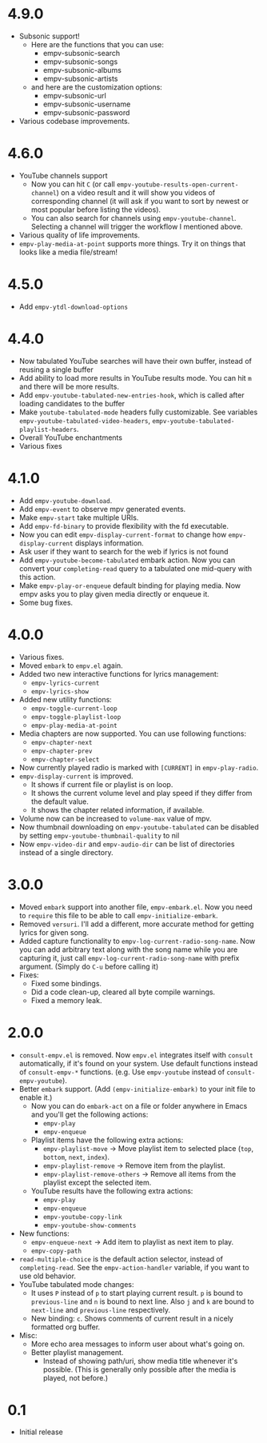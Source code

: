 * 4.9.0

- Subsonic support!
  - Here are the functions that you can use:
    - empv-subsonic-search
    - empv-subsonic-songs
    - empv-subsonic-albums
    - empv-subsonic-artists
  - and here are the customization options:
    - empv-subsonic-url
    - empv-subsonic-username
    - empv-subsonic-password
- Various codebase improvements.

* 4.6.0

- YouTube channels support
  - Now you can hit ~C~ (or call ~empv-youtube-results-open-current-channel~) on a video result and it will show you videos of corresponding channel (it will ask if you want to sort by newest or most popular before listing the videos).
  - You can also search for channels using ~empv-youtube-channel~. Selecting a channel will trigger the workflow I mentioned above.
- Various quality of life improvements.
- ~empv-play-media-at-point~ supports more things. Try it on things that looks like a media file/stream!

* 4.5.0

- Add ~empv-ytdl-download-options~

* 4.4.0

- Now tabulated YouTube searches will have their own buffer, instead of reusing a single buffer
- Add ability to load more results in YouTube results mode. You can hit ~m~ and there will be more results.
- Add ~empv-youtube-tabulated-new-entries-hook~, which is called after loading candidates to the buffer
- Make ~youtube-tabulated-mode~ headers fully customizable. See variables ~empv-youtube-tabulated-video-headers~, ~empv-youtube-tabulated-playlist-headers~.
- Overall YouTube enchantments
- Various fixes

* 4.1.0

- Add ~empv-youtube-download~.
- Add ~empv-event~ to observe mpv generated events.
- Make ~empv-start~ take multiple URIs.
- Add ~empv-fd-binary~ to provide flexibility with the fd executable.
- Now you can edit ~empv-display-current-format~ to change how ~empv-display-current~ displays information.
- Ask user if they want to search for the web if lyrics is not found
- Add ~empv-youtube-become-tabulated~ embark action. Now you can convert your ~completing-read~ query to a tabulated one mid-query with this action.
- Make ~empv-play-or-enqueue~ default binding for playing media. Now empv asks you to play given media directly or enqueue it.
- Some bug fixes.

* 4.0.0

- Various fixes.
- Moved ~embark~ to ~empv.el~ again.
- Added two new interactive functions for lyrics management:
  - ~empv-lyrics-current~
  - ~empv-lyrics-show~
- Added new utility functions:
  - ~empv-toggle-current-loop~
  - ~empv-toggle-playlist-loop~
  - ~empv-play-media-at-point~
- Media chapters are now supported. You can use following functions:
  - ~empv-chapter-next~
  - ~empv-chapter-prev~
  - ~empv-chapter-select~
- Now currently played radio is marked with ~[CURRENT]~ in ~empv-play-radio~.
- ~empv-display-current~ is improved.
  - It shows if current file or playlist is on loop.
  - It shows the current volume level and play speed if they differ from the default value.
  - It shows the chapter related information, if available.
- Volume now can be increased to ~volume-max~ value of mpv.
- Now thumbnail downloading on ~empv-youtube-tabulated~ can be disabled by setting ~empv-youtube-thumbnail-quality~ to nil
- Now ~empv-video-dir~ and ~empv-audio-dir~ can be list of directories instead of a single directory.

* 3.0.0

- Moved ~embark~ support into another file, ~empv-embark.el~. Now you need to ~require~ this file to be able to call ~empv-initialize-embark~.
- Removed ~versuri~. I'll add a different, more accurate method for getting lyrics for given song.
- Added capture functionality to ~empv-log-current-radio-song-name~. Now you can add arbitrary text along with the song name while you are capturing it, just call ~empv-log-current-radio-song-name~ with prefix argument. (Simply do ~C-u~ before calling it)
- Fixes:
  - Fixed some bindings.
  - Did a code clean-up, cleared all byte compile warnings.
  - Fixed a memory leak.

* 2.0.0

- ~consult-empv.el~ is removed. Now ~empv.el~ integrates itself with ~consult~ automatically, if it's found on your system. Use default functions instead of ~consult-empv-*~ functions. (e.g. Use ~empv-youtube~ instead of ~consult-empv-youtube~).
- Better ~embark~ support. (Add ~(empv-initialize-embark)~ to your init file to enable it.)
  - Now you can do ~embark-act~ on a file or folder anywhere in Emacs and you'll get the following actions:
    - ~empv-play~
    - ~empv-enqueue~
  - Playlist items have the following extra actions:
    - ~empv-playlist-move~ → Move playlist item to selected place (~top~, ~bottom~, ~next~, ~index~).
    - ~empv-playlist-remove~ → Remove item from the playlist.
    - ~empv-playlist-remove-others~ → Remove all items from the playlist except the selected item.
  - YouTube results have the following extra actions:
    - ~empv-play~
    - ~empv-enqueue~
    - ~empv-youtube-copy-link~
    - ~empv-youtube-show-comments~
- New functions:
  - ~empv-enqueue-next~ → Add item to playlist as next item to play.
  - ~empv-copy-path~
- ~read-multiple-choice~ is the default action selector, instead of ~completing-read~. See the ~empv-action-handler~ variable, if you want to use old behavior.
- YouTube tabulated mode changes:
  - It uses =P= instead of =p= to start playing current result. =p= is bound to ~previous-line~ and =n= is bound to next line. Also =j= and =k= are bound to ~next-line~ and ~previous-line~ respectively.
  - New binding: =c=. Shows comments of current result in a nicely formatted org buffer.

- Misc:
  - More echo area messages to inform user about what's going on.
  - Better playlist management.
    - Instead of showing path/uri, show media title whenever it's possible. (This is generally only possible after the media is played, not before.)

* 0.1

- Initial release
